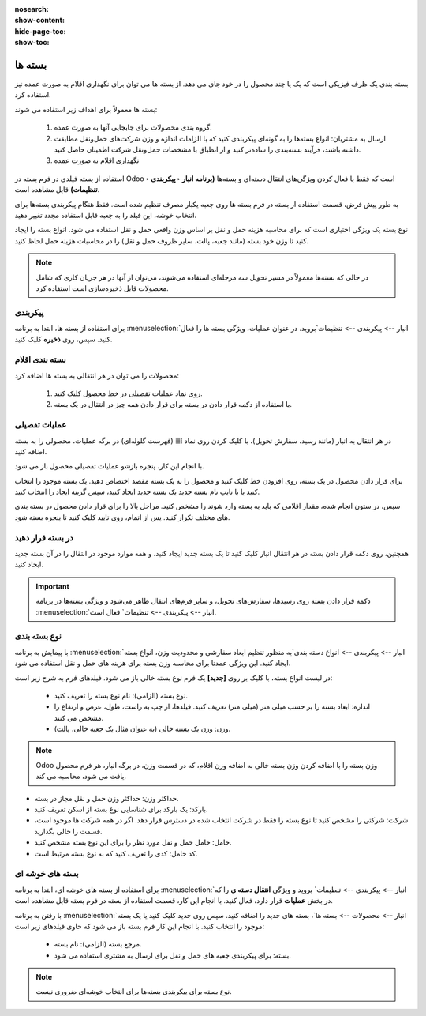 :nosearch:
:show-content:
:hide-page-toc:
:show-toc:

======================================================
بسته ها
======================================================

بسته بندی یک ظرف فیزیکی است که یک یا چند محصول را در خود جای می دهد. از بسته ها می توان برای نگهداری اقلام به صورت عمده نیز استفاده کرد.


بسته ها معمولاً برای اهداف زیر استفاده می شوند:

  #. گروه بندی محصولات برای جابجایی آنها به صورت عمده.

  #. ارسال به مشتریان: انواع بسته‌ها را به گونه‌ای پیکربندی کنید که با الزامات اندازه و وزن شرکت‌های حمل‌ونقل مطابقت داشته باشند، فرآیند بسته‌بندی را ساده‌تر کنید و از انطباق با مشخصات حمل‌ونقل شرکت اطمینان حاصل کنید.

  #. نگهداری اقلام به صورت عمده



استفاده از بسته فیلدی در فرم بسته در Odoo است که فقط با فعال کردن ویژگی‌های انتقال دسته‌ای و بسته‌ها **(برنامه انبار ‣ پیکربندی ‣ تنظیمات)** قابل مشاهده است.


به طور پیش فرض، قسمت استفاده از بسته در فرم بسته ها روی جعبه یکبار مصرف تنظیم شده است. فقط هنگام پیکربندی بسته‌ها برای انتخاب خوشه، این فیلد را به جعبه قابل استفاده مجدد تغییر دهید.


نوع بسته یک ویژگی اختیاری است که برای محاسبه هزینه حمل و نقل بر اساس وزن واقعی حمل و نقل استفاده می شود. انواع بسته را ایجاد کنید تا وزن خود بسته (مانند جعبه، پالت، سایر ظروف حمل و نقل) را در محاسبات هزینه حمل لحاظ کنید.


.. note::
  در حالی که بسته‌ها معمولاً در مسیر تحویل سه مرحله‌ای استفاده می‌شوند، می‌توان از آنها در هر جریان کاری که شامل محصولات قابل ذخیره‌سازی است استفاده کرد.


پیکربندی
-------------------------------------
برای استفاده از بسته ها، ابتدا به برنامه  :menuselection:`انبار --> پیکربندی --> تنظیمات`بروید. در عنوان عملیات، ویژگی بسته ها را فعال کنید. سپس، روی **ذخیره** کلیک کنید.


.. image:: ./img/producttracking/t20.jpg
    :align: center
    :alt: انبار



بسته بندی اقلام
-------------------------------------------
محصولات را می توان در هر انتقالی به بسته ها اضافه کرد:

   #. روی نماد عملیات تفصیلی در خط محصول کلیک کنید.

   #. با استفاده از دکمه قرار دادن در بسته برای قرار دادن همه چیز در انتقال در یک بسته.


عملیات تفصیلی
----------------------------------
در هر انتقال به انبار (مانند رسید، سفارش تحویل)، با کلیک کردن روی نماد ⦙≣ (فهرست گلوله‌ای) در برگه عملیات، محصولی را به بسته اضافه کنید.


.. image:: ./img/producttracking/t21.jpg
    :align: center
    :alt: انبار

با انجام این کار، پنجره بازشو عملیات تفصیلی محصول باز می شود.

برای قرار دادن محصول در یک بسته، روی افزودن خط کلیک کنید و محصول را به یک بسته مقصد اختصاص دهید. یک بسته موجود را انتخاب کنید یا با تایپ نام بسته جدید یک بسته جدید ایجاد کنید، سپس گزینه ایجاد را انتخاب کنید.


.. image:: ./img/producttracking/t22.jpg
    :align: center
    :alt: انبار



سپس، در ستون انجام شده، مقدار اقلامی که باید به بسته وارد شوند را مشخص کنید. مراحل بالا را برای قرار دادن محصول در بسته بندی های مختلف تکرار کنید. پس از اتمام، روی تایید کلیک کنید تا پنجره بسته شود.


.. seealso::
   - :doc:`multi-package shipments`


در بسته قرار دهید
-----------------------------
همچنین، روی دکمه قرار دادن بسته در هر انتقال انبار کلیک کنید تا یک بسته جدید ایجاد کنید، و همه موارد موجود در انتقال را در آن بسته جدید ایجاد کنید.



.. important::
  دکمه قرار دادن بسته روی رسیدها، سفارش‌های تحویل، و سایر فرم‌های انتقال ظاهر می‌شود و ویژگی بسته‌ها در برنامه  :menuselection:`انبار --> پیکربندی --> تنظیمات` فعال است.




.. image:: ./img/producttracking/t23.jpg
    :align: center
    :alt: انبار


نوع بسته بندی
------------------------------------
با پیمایش به برنامه  :menuselection:`انبار --> پیکربندی --> انواع دسته بندی`به منظور تنظیم ابعاد سفارشی و محدودیت وزن، انواع بسته ایجاد کنید. این ویژگی عمدتا برای محاسبه وزن بسته برای هزینه های حمل و نقل استفاده می شود.



در لیست انواع بسته، با کلیک بر روی **[جدید]** یک فرم نوع بسته خالی باز می شود. فیلدهای فرم به شرح زیر است:
   

   - نوع بسته (الزامی): نام نوع بسته را تعریف کنید.

   - اندازه: ابعاد بسته را بر حسب میلی متر (میلی متر) تعریف کنید. فیلدها، از چپ به راست، طول، عرض و ارتفاع را مشخص می کنند.

   - وزن: وزن یک بسته خالی (به عنوان مثال یک جعبه خالی، پالت).




.. note::
  Odoo وزن بسته را با اضافه کردن وزن بسته خالی به اضافه وزن اقلام، که در قسمت وزن، در برگه انبار، هر فرم محصول یافت می شود، محاسبه می کند.




- حداکثر وزن: حداکثر وزن حمل و نقل مجاز در بسته.

- بارکد: یک بارکد برای شناسایی نوع بسته از اسکن تعریف کنید.

- شرکت: شرکتی را مشخص کنید تا نوع بسته را فقط در شرکت انتخاب شده در دسترس قرار دهد. اگر در همه شرکت ها موجود است، قسمت را خالی بگذارید.

- حامل: حامل حمل و نقل مورد نظر را برای این نوع بسته مشخص کنید.

- کد حامل: کدی را تعریف کنید که به نوع بسته مرتبط است.


.. image:: ./img/producttracking/t24.jpg
    :align: center
    :alt: انبار



.. image:: ./img/producttracking/t25.jpg
    :align: center
    :alt: انبار



بسته های خوشه ای
----------------------------------------

برای استفاده از بسته های خوشه ای، ابتدا به برنامه  :menuselection:`انبار --> پیکربندی --> تنظیمات` بروید و ویژگی **انتقال دسته ی** را که در بخش **عملیات** قرار دارد، فعال کنید. با انجام این کار، قسمت استفاده از بسته در فرم بسته قابل مشاهده است.

.. image:: ./img/producttracking/t26.jpg
    :align: center
    :alt: انبار


با رفتن به برنامه  :menuselection:`انبار --> محصولات --> بسته ها`، بسته های جدید را اضافه کنید. سپس روی جدید کلیک کنید یا یک بسته موجود را انتخاب کنید. با انجام این کار فرم بسته باز می شود که حاوی فیلدهای زیر است:


  -  مرجع بسته (الزامی): نام بسته.

  -  بسته: برای پیکربندی جعبه های حمل و نقل برای ارسال به مشتری استفاده می شود.


.. note::
  نوع بسته برای پیکربندی بسته‌ها برای انتخاب خوشه‌ای ضروری نیست.


  
